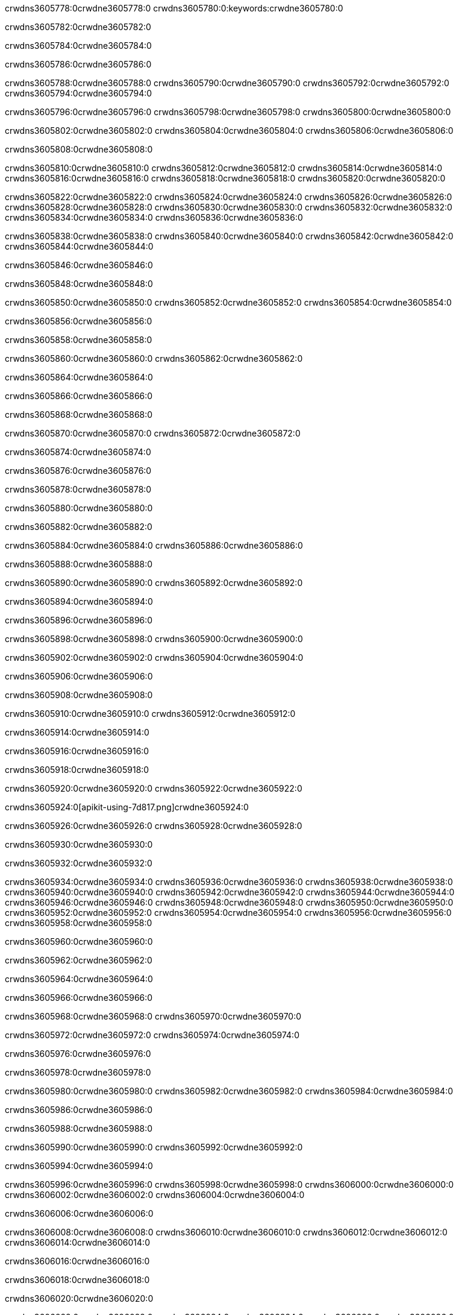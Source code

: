 crwdns3605778:0crwdne3605778:0
crwdns3605780:0:keywords:crwdne3605780:0

crwdns3605782:0crwdne3605782:0

crwdns3605784:0crwdne3605784:0

crwdns3605786:0crwdne3605786:0

crwdns3605788:0crwdne3605788:0
crwdns3605790:0crwdne3605790:0
crwdns3605792:0crwdne3605792:0
crwdns3605794:0crwdne3605794:0

crwdns3605796:0crwdne3605796:0
crwdns3605798:0crwdne3605798:0
crwdns3605800:0crwdne3605800:0

crwdns3605802:0crwdne3605802:0 crwdns3605804:0crwdne3605804:0 crwdns3605806:0crwdne3605806:0

crwdns3605808:0crwdne3605808:0

crwdns3605810:0crwdne3605810:0
crwdns3605812:0crwdne3605812:0
crwdns3605814:0crwdne3605814:0
crwdns3605816:0crwdne3605816:0
crwdns3605818:0crwdne3605818:0
crwdns3605820:0crwdne3605820:0

crwdns3605822:0crwdne3605822:0
crwdns3605824:0crwdne3605824:0
crwdns3605826:0crwdne3605826:0
    crwdns3605828:0crwdne3605828:0
    crwdns3605830:0crwdne3605830:0
    crwdns3605832:0crwdne3605832:0
crwdns3605834:0crwdne3605834:0
crwdns3605836:0crwdne3605836:0

crwdns3605838:0crwdne3605838:0 crwdns3605840:0crwdne3605840:0 crwdns3605842:0crwdne3605842:0 crwdns3605844:0crwdne3605844:0

crwdns3605846:0crwdne3605846:0

crwdns3605848:0crwdne3605848:0

crwdns3605850:0crwdne3605850:0 crwdns3605852:0crwdne3605852:0 crwdns3605854:0crwdne3605854:0

crwdns3605856:0crwdne3605856:0

crwdns3605858:0crwdne3605858:0

crwdns3605860:0crwdne3605860:0 crwdns3605862:0crwdne3605862:0

crwdns3605864:0crwdne3605864:0

crwdns3605866:0crwdne3605866:0

crwdns3605868:0crwdne3605868:0

crwdns3605870:0crwdne3605870:0 crwdns3605872:0crwdne3605872:0

crwdns3605874:0crwdne3605874:0

crwdns3605876:0crwdne3605876:0

crwdns3605878:0crwdne3605878:0

crwdns3605880:0crwdne3605880:0

crwdns3605882:0crwdne3605882:0

crwdns3605884:0crwdne3605884:0 crwdns3605886:0crwdne3605886:0

crwdns3605888:0crwdne3605888:0

crwdns3605890:0crwdne3605890:0 crwdns3605892:0crwdne3605892:0

crwdns3605894:0crwdne3605894:0

crwdns3605896:0crwdne3605896:0

crwdns3605898:0crwdne3605898:0 crwdns3605900:0crwdne3605900:0

crwdns3605902:0crwdne3605902:0 crwdns3605904:0crwdne3605904:0

crwdns3605906:0crwdne3605906:0

crwdns3605908:0crwdne3605908:0

crwdns3605910:0crwdne3605910:0 crwdns3605912:0crwdne3605912:0

crwdns3605914:0crwdne3605914:0

crwdns3605916:0crwdne3605916:0

crwdns3605918:0crwdne3605918:0

crwdns3605920:0crwdne3605920:0 crwdns3605922:0crwdne3605922:0

crwdns3605924:0[apikit-using-7d817.png]crwdne3605924:0

crwdns3605926:0crwdne3605926:0 crwdns3605928:0crwdne3605928:0

crwdns3605930:0crwdne3605930:0

crwdns3605932:0crwdne3605932:0

crwdns3605934:0crwdne3605934:0 crwdns3605936:0crwdne3605936:0
crwdns3605938:0crwdne3605938:0 crwdns3605940:0crwdne3605940:0
crwdns3605942:0crwdne3605942:0
crwdns3605944:0crwdne3605944:0
crwdns3605946:0crwdne3605946:0
crwdns3605948:0crwdne3605948:0 crwdns3605950:0crwdne3605950:0
crwdns3605952:0crwdne3605952:0 crwdns3605954:0crwdne3605954:0
crwdns3605956:0crwdne3605956:0
crwdns3605958:0crwdne3605958:0

crwdns3605960:0crwdne3605960:0

crwdns3605962:0crwdne3605962:0

crwdns3605964:0crwdne3605964:0

crwdns3605966:0crwdne3605966:0

crwdns3605968:0crwdne3605968:0
crwdns3605970:0crwdne3605970:0

crwdns3605972:0crwdne3605972:0 crwdns3605974:0crwdne3605974:0

crwdns3605976:0crwdne3605976:0

crwdns3605978:0crwdne3605978:0

crwdns3605980:0crwdne3605980:0
crwdns3605982:0crwdne3605982:0
crwdns3605984:0crwdne3605984:0

crwdns3605986:0crwdne3605986:0

crwdns3605988:0crwdne3605988:0

crwdns3605990:0crwdne3605990:0 crwdns3605992:0crwdne3605992:0

crwdns3605994:0crwdne3605994:0

crwdns3605996:0crwdne3605996:0
crwdns3605998:0crwdne3605998:0
crwdns3606000:0crwdne3606000:0
crwdns3606002:0crwdne3606002:0
crwdns3606004:0crwdne3606004:0

crwdns3606006:0crwdne3606006:0

crwdns3606008:0crwdne3606008:0
crwdns3606010:0crwdne3606010:0
crwdns3606012:0crwdne3606012:0
crwdns3606014:0crwdne3606014:0

crwdns3606016:0crwdne3606016:0

crwdns3606018:0crwdne3606018:0

crwdns3606020:0crwdne3606020:0

crwdns3606022:0crwdne3606022:0 crwdns3606024:0crwdne3606024:0
crwdns3606026:0crwdne3606026:0
crwdns3606028:0crwdne3606028:0
crwdns3606030:0crwdne3606030:0
crwdns3606032:0crwdne3606032:0 crwdns3606034:0crwdne3606034:0
crwdns3606036:0crwdne3606036:0 crwdns3606038:0crwdne3606038:0
crwdns3606040:0crwdne3606040:0
crwdns3606042:0crwdne3606042:0
crwdns3606044:0crwdne3606044:0
crwdns3606046:0[new_raml]crwdne3606046:0
crwdns3606048:0crwdne3606048:0
crwdns3606050:0crwdne3606050:0 crwdns3606052:0[RAML]crwdne3606052:0

crwdns3606054:0crwdne3606054:0

crwdns3606056:0crwdne3606056:0

crwdns3606058:0crwdne3606058:0

crwdns3606060:0crwdne3606060:0
crwdns3606062:0crwdne3606062:0
crwdns3606064:0crwdne3606064:0
crwdns3606066:0crwdne3606066:0
crwdns3606068:0crwdne3606068:0
crwdns3606070:0[apikit_outlineView]crwdne3606070:0

crwdns3606072:0crwdne3606072:0

crwdns3606074:0[apikit_hover]crwdne3606074:0

crwdns3606076:0crwdne3606076:0

crwdns3606078:0crwdne3606078:0 crwdns3606080:0crwdne3606080:0
crwdns3606082:0crwdne3606082:0 crwdns3606084:0crwdne3606084:0
crwdns3606086:0crwdne3606086:0 crwdns3606088:0crwdne3606088:0

crwdns3606090:0crwdne3606090:0

crwdns3606092:0crwdne3606092:0

crwdns3606094:0crwdne3606094:0 crwdns3606096:0crwdne3606096:0
crwdns3606098:0crwdne3606098:0
crwdns3606100:0crwdne3606100:0 crwdns3606102:0crwdne3606102:0
crwdns3606104:0crwdne3606104:0 crwdns3606106:0crwdne3606106:0
crwdns3606108:0crwdne3606108:0 crwdns3606110:0crwdne3606110:0

crwdns3606112:0crwdne3606112:0

crwdns3606114:0crwdne3606114:0

crwdns3606116:0crwdne3606116:0

crwdns3606118:0crwdne3606118:0 crwdns3606120:0crwdne3606120:0
crwdns3606122:0crwdne3606122:0 crwdns3606124:0crwdne3606124:0
crwdns3606126:0crwdne3606126:0
crwdns3606128:0crwdne3606128:0 crwdns3606130:0crwdne3606130:0
crwdns3606132:0crwdne3606132:0
crwdns3606134:0crwdne3606134:0

crwdns3606136:0crwdne3606136:0

crwdns3606138:0crwdne3606138:0 crwdns3606140:0crwdne3606140:0

crwdns3606142:0crwdne3606142:0
crwdns3606144:0crwdne3606144:0

crwdns3606146:0[apikit-using-ea7ad]crwdne3606146:0

crwdns3606148:0crwdne3606148:0

crwdns3606150:0crwdne3606150:0 crwdns3606152:0crwdne3606152:0 crwdns3606154:0crwdne3606154:0 crwdns3606156:0crwdne3606156:0

crwdns3606158:0crwdne3606158:0

crwdns3606160:0crwdne3606160:0 crwdns3606162:0crwdne3606162:0
crwdns3606164:0crwdne3606164:0 crwdns3606166:0crwdne3606166:0
crwdns3606168:0crwdne3606168:0
crwdns3606170:0crwdne3606170:0
crwdns3606172:0crwdne3606172:0
crwdns3606174:0crwdne3606174:0
crwdns3606176:0crwdne3606176:0
crwdns3606178:0crwdne3606178:0 crwdns3606180:0crwdne3606180:0
crwdns3606182:0crwdne3606182:0 crwdns3606184:0crwdne3606184:0
crwdns3606186:0crwdne3606186:0 crwdns3606188:0crwdne3606188:0

crwdns3606190:0crwdne3606190:0

crwdns3606192:0crwdne3606192:0 crwdns3606194:0crwdne3606194:0

crwdns3606196:0crwdne3606196:0

crwdns3606198:0crwdne3606198:0 crwdns3606200:0crwdne3606200:0

crwdns3606202:0crwdne3606202:0

crwdns3606204:0crwdne3606204:0 crwdns3606206:0[Add-16x16]crwdne3606206:0
crwdns3606208:0crwdne3606208:0
crwdns3606210:0crwdne3606210:0
crwdns3606212:0crwdne3606212:0
crwdns3606214:0[apikit-using-9bea1]crwdne3606214:0
crwdns3606216:0crwdne3606216:0
crwdns3606218:0crwdne3606218:0 crwdns3606220:0crwdne3606220:0
crwdns3606222:0crwdne3606222:0 crwdns3606224:0[Add-16x16]crwdne3606224:0
crwdns3606226:0crwdne3606226:0
crwdns3606228:0crwdne3606228:0
crwdns3606230:0crwdne3606230:0 crwdns3606232:0crwdne3606232:0
crwdns3606234:0crwdne3606234:0
crwdns3606236:0crwdne3606236:0
crwdns3606238:0crwdne3606238:0
crwdns3606240:0crwdne3606240:0
crwdns3606242:0crwdne3606242:0
crwdns3606244:0crwdne3606244:0
crwdns3606246:0crwdne3606246:0
crwdns3606248:0crwdne3606248:0
crwdns3606250:0crwdne3606250:0
crwdns3606252:0crwdne3606252:0
crwdns3606254:0crwdne3606254:0
crwdns3606256:0[apikit-using-ab251]crwdne3606256:0
crwdns3606258:0crwdne3606258:0
crwdns3606260:0crwdne3606260:0 crwdns3606262:0crwdne3606262:0

crwdns3606264:0crwdne3606264:0

crwdns3606266:0crwdne3606266:0 crwdns3606268:0crwdne3606268:0

crwdns3606270:0[apiConsole]crwdne3606270:0

crwdns3606272:0crwdne3606272:0

crwdns3606274:0crwdne3606274:0 crwdns3606276:0crwdne3606276:0
crwdns3606278:0crwdne3606278:0 crwdns3606280:0crwdne3606280:0
crwdns3606282:0crwdne3606282:0 crwdns3606284:0crwdne3606284:0

crwdns3606286:0crwdne3606286:0 crwdns3606288:0crwdne3606288:0

crwdns3606290:0[routerconfig-console]crwdne3606290:0

crwdns3606292:0crwdne3606292:0 crwdns3606294:0crwdne3606294:0

crwdns3606296:0crwdne3606296:0

crwdns3606298:0crwdne3606298:0

crwdns3606300:0crwdne3606300:0

crwdns3606302:0crwdne3606302:0
crwdns3606304:0crwdne3606304:0
   crwdns3606306:0crwdne3606306:0

   crwdns3606308:0crwdne3606308:0
crwdns3606310:0crwdne3606310:0
crwdns3606312:0crwdne3606312:0

crwdns3606314:0crwdne3606314:0 crwdns3606316:0crwdne3606316:0

crwdns3606318:0crwdne3606318:0

crwdns3606320:0crwdne3606320:0
 crwdns3606322:0crwdne3606322:0
crwdns3606324:0crwdne3606324:0

crwdns3606326:0crwdne3606326:0 crwdns3606328:0crwdne3606328:0 crwdns3606330:0crwdne3606330:0


crwdns3606332:0crwdne3606332:0

crwdns3606334:0crwdne3606334:0

crwdns3606336:0[consoleEnabled]crwdne3606336:0

crwdns3606338:0crwdne3606338:0

crwdns3606340:0crwdne3606340:0 crwdns3606342:0crwdne3606342:0
crwdns3606344:0crwdne3606344:0
crwdns3606346:0crwdne3606346:0
crwdns3606348:0crwdne3606348:0
   crwdns3606350:0crwdne3606350:0
     crwdns3606352:0crwdne3606352:0
        crwdns3606354:0${test}crwdne3606354:0
           crwdns3606356:0crwdne3606356:0
        crwdns3606358:0crwdne3606358:0
        crwdns3606360:0crwdne3606360:0
            crwdns3606362:0crwdne3606362:0
        crwdns3606364:0crwdne3606364:0
     crwdns3606366:0crwdne3606366:0
crwdns3606368:0crwdne3606368:0
crwdns3606370:0crwdne3606370:0
crwdns3606372:0crwdne3606372:0
crwdns3606374:0crwdne3606374:0 crwdns3606376:0crwdne3606376:0
crwdns3606378:0crwdne3606378:0 crwdns3606380:0crwdne3606380:0

crwdns3606382:0crwdne3606382:0
crwdns3606384:0crwdne3606384:0 crwdns3606386:0crwdne3606386:0

crwdns3606388:0crwdne3606388:0

crwdns3606390:0crwdne3606390:0 crwdns3606392:0crwdne3606392:0

crwdns3606394:0crwdne3606394:0 crwdns3606396:0crwdne3606396:0 crwdns3606398:0crwdne3606398:0 crwdns3606400:0crwdne3606400:0

crwdns3606402:0crwdne3606402:0

crwdns3606404:0crwdne3606404:0

crwdns3606406:0crwdne3606406:0 crwdns3606408:0crwdne3606408:0 crwdns3606410:0crwdne3606410:0 crwdns3606412:0crwdne3606412:0 crwdns3606414:0crwdne3606414:0

crwdns3606416:0crwdne3606416:0

crwdns3606418:0crwdne3606418:0

crwdns3606420:0crwdne3606420:0 crwdns3606422:0crwdne3606422:0
crwdns3606424:0crwdne3606424:0 crwdns3606426:0crwdne3606426:0
crwdns3606428:0crwdne3606428:0
crwdns3606430:0crwdne3606430:0 crwdns3606432:0crwdne3606432:0
crwdns3606434:0crwdne3606434:0 crwdns3606436:0crwdne3606436:0
crwdns3606438:0crwdne3606438:0 crwdns3606440:0crwdne3606440:0 crwdns3606442:0crwdne3606442:0
crwdns3606444:0crwdne3606444:0 crwdns3606446:0crwdne3606446:0
crwdns3606448:0crwdne3606448:0 crwdns3606450:0crwdne3606450:0 crwdns3606452:0crwdne3606452:0 crwdns3606454:0crwdne3606454:0
crwdns3606456:0crwdne3606456:0 crwdns3606458:0crwdne3606458:0
crwdns3606460:0crwdne3606460:0
crwdns3606462:0crwdne3606462:0
crwdns3606464:0crwdne3606464:0
crwdns3606466:0crwdne3606466:0
crwdns3606468:0crwdne3606468:0
crwdns3606470:0crwdne3606470:0
crwdns3606472:0crwdne3606472:0
crwdns3606474:0crwdne3606474:0
   crwdns3606476:0crwdne3606476:0
   crwdns3606478:0crwdne3606478:0
crwdns3606480:0crwdne3606480:0
crwdns3606482:0crwdne3606482:0
crwdns3606484:0crwdne3606484:0
crwdns3606486:0crwdne3606486:0 crwdns3606488:0crwdne3606488:0
crwdns3606490:0crwdne3606490:0
crwdns3606492:0crwdne3606492:0
crwdns3606494:0crwdne3606494:0
crwdns3606496:0crwdne3606496:0 crwdns3606498:0crwdne3606498:0
crwdns3606500:0crwdne3606500:0
crwdns3606502:0[apikit-using-0b49a]crwdne3606502:0

crwdns3606504:0crwdne3606504:0

crwdns3606506:0crwdne3606506:0 crwdns3606508:0crwdne3606508:0 crwdns3606510:0crwdne3606510:0 crwdns3606512:0crwdne3606512:0

crwdns3606514:0crwdne3606514:0